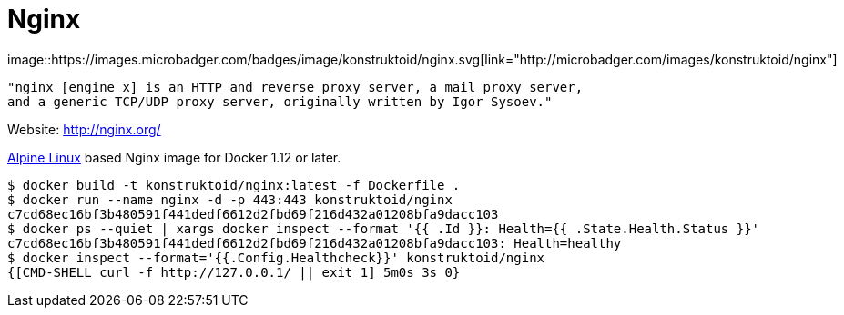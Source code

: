 = Nginx
image::https://images.microbadger.com/badges/image/konstruktoid/nginx.svg[link="http://microbadger.com/images/konstruktoid/nginx"]

[source]
----
"nginx [engine x] is an HTTP and reverse proxy server, a mail proxy server,
and a generic TCP/UDP proxy server, originally written by Igor Sysoev."
----

Website: http://nginx.org/

http://alpinelinux.org/[Alpine Linux] based Nginx image for Docker 1.12 or later.

[source]
----
$ docker build -t konstruktoid/nginx:latest -f Dockerfile .
$ docker run --name nginx -d -p 443:443 konstruktoid/nginx
c7cd68ec16bf3b480591f441dedf6612d2fbd69f216d432a01208bfa9dacc103
$ docker ps --quiet | xargs docker inspect --format '{{ .Id }}: Health={{ .State.Health.Status }}' 
c7cd68ec16bf3b480591f441dedf6612d2fbd69f216d432a01208bfa9dacc103: Health=healthy
$ docker inspect --format='{{.Config.Healthcheck}}' konstruktoid/nginx
{[CMD-SHELL curl -f http://127.0.0.1/ || exit 1] 5m0s 3s 0}
----
